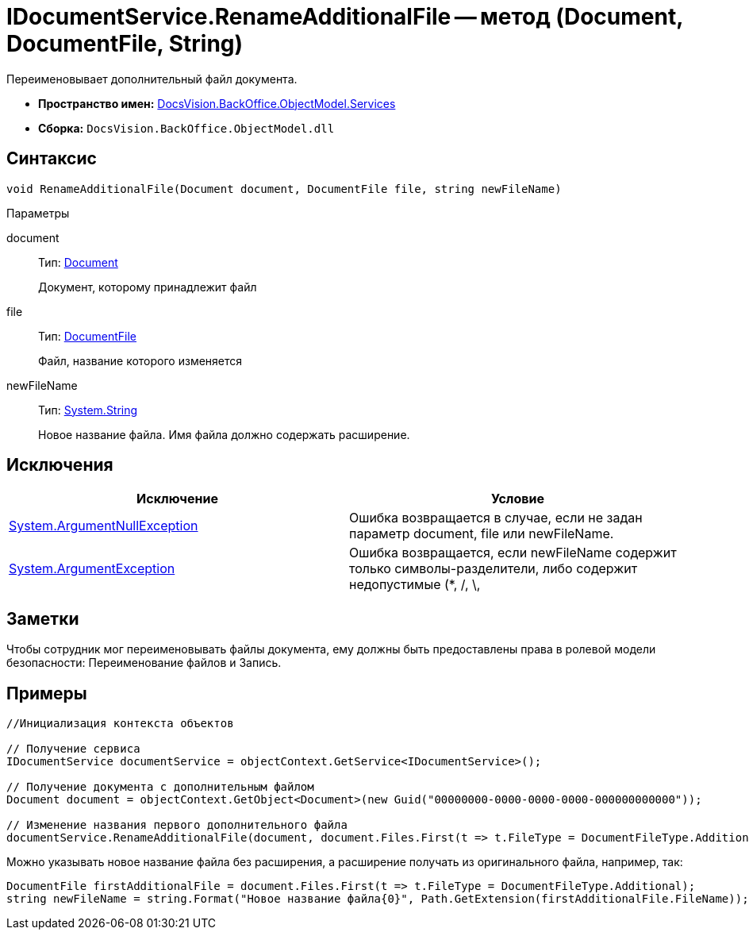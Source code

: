= IDocumentService.RenameAdditionalFile -- метод (Document, DocumentFile, String)

Переименовывает дополнительный файл документа.

* *Пространство имен:* xref:api/DocsVision/BackOffice/ObjectModel/Services/Services_NS.adoc[DocsVision.BackOffice.ObjectModel.Services]
* *Сборка:* `DocsVision.BackOffice.ObjectModel.dll`

== Синтаксис

[source,csharp]
----
void RenameAdditionalFile(Document document, DocumentFile file, string newFileName)
----

Параметры

document::
Тип: xref:api/DocsVision/BackOffice/ObjectModel/Document_CL.adoc[Document]
+
Документ, которому принадлежит файл
file::
Тип: xref:api/DocsVision/BackOffice/ObjectModel/DocumentFile_CL.adoc[DocumentFile]
+
Файл, название которого изменяется
newFileName::
Тип: http://msdn.microsoft.com/ru-ru/library/system.string.aspx[System.String]
+
Новое название файла. Имя файла должно содержать расширение.

== Исключения

[cols=",",options="header"]
|===
|Исключение |Условие
|http://msdn.microsoft.com/ru-ru/library/system.argumentnullexception.aspx[System.ArgumentNullException] |Ошибка возвращается в случае, если не задан параметр document, file или newFileName.
|https://msdn.microsoft.com/ru-ru/library/system.argumentexception.aspx[System.ArgumentException] |Ошибка возвращается, если newFileName содержит только символы-разделители, либо содержит недопустимые (*, /, \, |, <, >, “, ?, :) символы.
|===

== Заметки

Чтобы сотрудник мог переименовывать файлы документа, ему должны быть предоставлены права в ролевой модели безопасности: Переименование файлов и Запись.

== Примеры

[source,csharp]
----
//Инициализация контекста объектов

// Получение сервиса
IDocumentService documentService = objectContext.GetService<IDocumentService>();

// Получение документа с дополнительным файлом
Document document = objectContext.GetObject<Document>(new Guid("00000000-0000-0000-0000-000000000000"));

// Изменение названия первого дополнительного файла
documentService.RenameAdditionalFile(document, document.Files.First(t => t.FileType = DocumentFileType.Additional), "Новое имя файла.docx");
----

Можно указывать новое название файла без расширения, а расширение получать из оригинального файла, например, так:

[source,pre,codeblock]
----
DocumentFile firstAdditionalFile = document.Files.First(t => t.FileType = DocumentFileType.Additional);
string newFileName = string.Format("Новое название файла{0}", Path.GetExtension(firstAdditionalFile.FileName));
----

